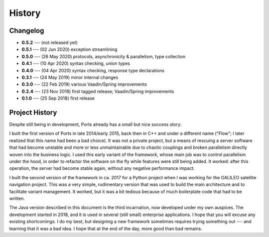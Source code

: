 =======
History
=======

Changelog
=========

* **0.5.2** --- (not released yet)
* **0.5.1** --- (02 Jun 2020) exception streamlining
* **0.5.0** --- (26 May 2020) protocols, asynchronicity & parallelism, type collection
* **0.4.1** --- (10 Apr 2020) syntax checking, union types
* **0.4.0** --- (04 Apr 2020) syntax checking, response type declarations
* **0.3.1** --- (24 May 2019) minor internal changes
* **0.3.0** --- (22 Feb 2019) various Vaadin/Spring improvements
* **0.2.4** --- (23 Nov 2018) first tagged release; Vaadin/Spring improvements
* **0.1.0** --- (25 Sep 2018) first release


Project History
===============

Despite still being in development, Ports already has a small but nice
success story:

I built the first version of Ports in late 2014/early 2015, back then in
C++ and under a different name ("Flow"; I later realized that this name had been
a bad choice). It was not a private project, but a means of rescuing a server
software that had become unstable and more or less unmaintainable due to
chaotic couplings and broken parallelism directly woven into the
business logic. I used this early variant
of the framework, whose main job was to control parallelism under the hood,
in order to refactor the software on the fly while features were still being
added. It
worked: after this operation, the server had become stable again, without
any negative performance impact.

I built the second version of the framework in ca. 2017 for a Python project
when I was working for the GALILEO satellite navigation project. This was a
very simple, rudimentary version that was used to build the main architecture
and to facilitate variant management. It worked, but it was a bit tedious
because of much boilerplate code that had to be written.

The Java version described in this document is the third incarnation, now
developed under my own auspices. The development started in 2018, and it is
used in several (still small) enterprise applications. I hope that
you will excuse any existing shortcomings. I do my best, but designing a new
framework sometimes requires trying something out --- and learning that it
was a bad idea. I hope that at the end of the day, more good than bad remains.

